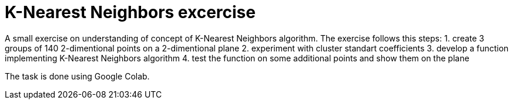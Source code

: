 = K-Nearest Neighbors excercise =

A small exercise on understanding of concept of K-Nearest Neighbors algorithm. The exercise follows this steps:
1. create 3 groups of 140 2-dimentional points on a 2-dimentional plane
2. experiment with cluster standart coefficients
3. develop a function implementing K-Nearest Neighbors algorithm
4. test the function on some additional points and show them on the plane

The task is done using Google Colab.
